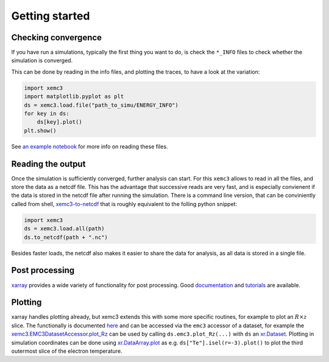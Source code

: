 Getting started
===============

Checking convergence
--------------------

If you have run a simulations, typically the first thing you want to do, is
check the ``*_INFO`` files to check whether the simulation is converged.

This can be done by reading in the info files, and plotting the traces, to
have a look at the variation:


.. code-block:: python

  import xemc3
  import matplotlib.pyplot as plt
  ds = xemc3.load.file("path_to_simu/ENERGY_INFO")
  for key in ds:
      ds[key].plot()
  plt.show()

See `an example notebook <examples/info.ipynb>`_ for more info on reading these files.



Reading the output
------------------

Once the simulation is sufficiently converged, further analysis can start.
For this ``xemc3`` allows to read in all the files, and store the data as a
netcdf file. This has the advantage that successive reads are very fast, and
is especially convienent if the data is stored in the netcdf file after
running the simulation. There is a command line version, that can be
conviniently called from shell, `xemc3-to-netcdf
<cli.html#xemc3-to-netcdf---cli-interface>`_ that is roughly equivalent to the
folling python snippet:

.. code-block:: python

  import xemc3
  ds = xemc3.load.all(path)
  ds.to_netcdf(path + ".nc")

Besides faster loads, the netcdf also makes it easier to share the data for
analysis, as all data is stored in a single file.


Post processing
---------------

`xarray <https://pypi.org/project/xarray/>`_ provides a wide variety of
functionality for post processing.  Good `documentation
<https://xarray.pydata.org/en/stable/index.html>`_ and `tutorials
<https://xarray-contrib.github.io/xarray-tutorial/index.html>`_ are available.


Plotting
--------

xarray handles plotting already, but xemc3 extends this with some more
specific routines, for example to plot an :math:`R\times z` slice.  The
functionally is documented `here <xemc3.html>`_ and can be accessed via the
``emc3`` accessor of a dataset, for example the
`xemc3.EMC3DatasetAccessor.plot_Rz
<xemc3.html#xemc3.EMC3DatasetAccessor.plot_Rz>`_ can be used by calling
``ds.emc3.plot_Rz(...)`` with ``ds`` an `xr.Dataset
<https://xarray.pydata.org/en/stable/generated/xarray.Dataset.html>`_.
Plotting in simulation coordinates can be done using `xr.DataArray.plot
<https://xarray.pydata.org/en/stable/generated/xarray.Dataset.html>`_ as e.g.
``ds["Te"].isel(r=-3).plot()`` to plot the third outermost slice of the
electron temperature.
